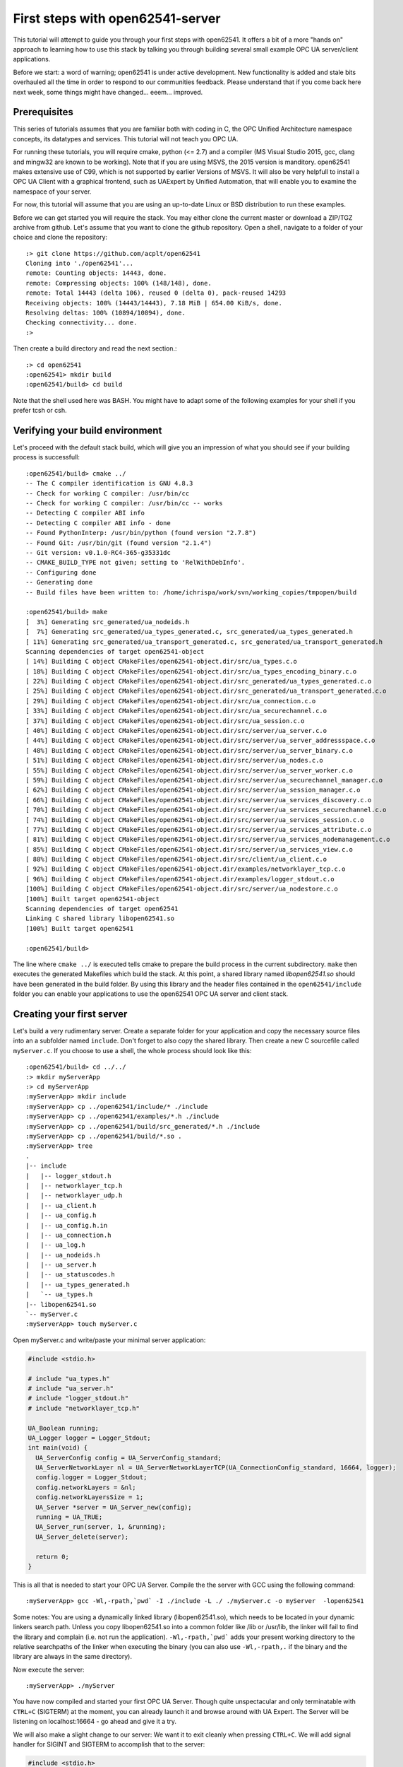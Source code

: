 First steps with open62541-server
=================================

This tutorial will attempt to guide you through your first steps with open62541. It offers a bit of a more "hands on" approach to learning how to use this stack by talking you through building several small example OPC UA server/client applications.

Before we start: a word of warning; open62541 is under active development. New functionality is added and stale bits overhauled all the time in order to respond to our communities feedback. Please understand that if you come back here next week, some things might have changed... eeem... improved.

Prerequisites
-------------

This series of tutorials assumes that you are familiar both with coding in C, the OPC Unified Architecture namespace concepts, its datatypes and services. This tutorial will not teach you OPC UA.

For running these tutorials, you will require cmake, python (<= 2.7) and a compiler (MS Visual Studio 2015, gcc, clang and mingw32 are known to be working). Note that if you are using MSVS, the 2015 version is manditory. open62541 makes extensive use of C99, which is not supported by earlier Versions of MSVS. It will also be very helpfull to install a OPC UA Client with a graphical frontend, such as UAExpert by Unified Automation, that will enable you to examine the namespace of your server.

For now, this tutorial will assume that you are using an up-to-date Linux or BSD distribution to run these examples.

Before we can get started you will require the stack. You may either clone the current master or download a ZIP/TGZ archive from github. Let's assume that you want to clone the github repository. Open a shell, navigate to a folder of your choice and clone the repository::

   :> git clone https://github.com/acplt/open62541
   Cloning into './open62541'...
   remote: Counting objects: 14443, done.
   remote: Compressing objects: 100% (148/148), done.
   remote: Total 14443 (delta 106), reused 0 (delta 0), pack-reused 14293
   Receiving objects: 100% (14443/14443), 7.18 MiB | 654.00 KiB/s, done.
   Resolving deltas: 100% (10894/10894), done.
   Checking connectivity... done.
   :>

Then create a build directory and read the next section.::

   :> cd open62541
   :open62541> mkdir build
   :open62541/build> cd build
  
Note that the shell used here was BASH. You might have to adapt some of the following examples for your shell if you prefer tcsh or csh.

Verifying your build environment
--------------------------------

Let's proceed with the default stack build, which will give you an impression of what you should see if your building process is successfull::

   :open62541/build> cmake ../
   -- The C compiler identification is GNU 4.8.3
   -- Check for working C compiler: /usr/bin/cc
   -- Check for working C compiler: /usr/bin/cc -- works
   -- Detecting C compiler ABI info
   -- Detecting C compiler ABI info - done
   -- Found PythonInterp: /usr/bin/python (found version "2.7.8") 
   -- Found Git: /usr/bin/git (found version "2.1.4") 
   -- Git version: v0.1.0-RC4-365-g35331dc
   -- CMAKE_BUILD_TYPE not given; setting to 'RelWithDebInfo'.
   -- Configuring done
   -- Generating done
   -- Build files have been written to: /home/ichrispa/work/svn/working_copies/tmpopen/build

   :open62541/build> make
   [  3%] Generating src_generated/ua_nodeids.h
   [  7%] Generating src_generated/ua_types_generated.c, src_generated/ua_types_generated.h
   [ 11%] Generating src_generated/ua_transport_generated.c, src_generated/ua_transport_generated.h
   Scanning dependencies of target open62541-object
   [ 14%] Building C object CMakeFiles/open62541-object.dir/src/ua_types.c.o
   [ 18%] Building C object CMakeFiles/open62541-object.dir/src/ua_types_encoding_binary.c.o
   [ 22%] Building C object CMakeFiles/open62541-object.dir/src_generated/ua_types_generated.c.o
   [ 25%] Building C object CMakeFiles/open62541-object.dir/src_generated/ua_transport_generated.c.o
   [ 29%] Building C object CMakeFiles/open62541-object.dir/src/ua_connection.c.o
   [ 33%] Building C object CMakeFiles/open62541-object.dir/src/ua_securechannel.c.o
   [ 37%] Building C object CMakeFiles/open62541-object.dir/src/ua_session.c.o
   [ 40%] Building C object CMakeFiles/open62541-object.dir/src/server/ua_server.c.o
   [ 44%] Building C object CMakeFiles/open62541-object.dir/src/server/ua_server_addressspace.c.o
   [ 48%] Building C object CMakeFiles/open62541-object.dir/src/server/ua_server_binary.c.o
   [ 51%] Building C object CMakeFiles/open62541-object.dir/src/server/ua_nodes.c.o
   [ 55%] Building C object CMakeFiles/open62541-object.dir/src/server/ua_server_worker.c.o
   [ 59%] Building C object CMakeFiles/open62541-object.dir/src/server/ua_securechannel_manager.c.o
   [ 62%] Building C object CMakeFiles/open62541-object.dir/src/server/ua_session_manager.c.o
   [ 66%] Building C object CMakeFiles/open62541-object.dir/src/server/ua_services_discovery.c.o
   [ 70%] Building C object CMakeFiles/open62541-object.dir/src/server/ua_services_securechannel.c.o
   [ 74%] Building C object CMakeFiles/open62541-object.dir/src/server/ua_services_session.c.o
   [ 77%] Building C object CMakeFiles/open62541-object.dir/src/server/ua_services_attribute.c.o
   [ 81%] Building C object CMakeFiles/open62541-object.dir/src/server/ua_services_nodemanagement.c.o
   [ 85%] Building C object CMakeFiles/open62541-object.dir/src/server/ua_services_view.c.o
   [ 88%] Building C object CMakeFiles/open62541-object.dir/src/client/ua_client.c.o
   [ 92%] Building C object CMakeFiles/open62541-object.dir/examples/networklayer_tcp.c.o
   [ 96%] Building C object CMakeFiles/open62541-object.dir/examples/logger_stdout.c.o
   [100%] Building C object CMakeFiles/open62541-object.dir/src/server/ua_nodestore.c.o
   [100%] Built target open62541-object
   Scanning dependencies of target open62541
   Linking C shared library libopen62541.so
   [100%] Built target open62541

   :open62541/build>
   
The line where ``cmake ../`` is executed tells cmake to prepare the build process in the current subdirectory. ``make`` then executes the generated Makefiles which build the stack. At this point, a shared library named *libopen62541.so* should have been generated in the build folder. By using this library and the header files contained in the ``open62541/include`` folder you can enable your applications to use the open62541 OPC UA server and client stack.

Creating your first server
--------------------------

Let's build a very rudimentary server. Create a separate folder for your application and copy the necessary source files into an a subfolder named ``include``. Don't forget to also copy the shared library. Then create a new C sourcefile called ``myServer.c``. If you choose to use a shell, the whole process should look like this::

   :open62541/build> cd ../../
   :> mkdir myServerApp
   :> cd myServerApp
   :myServerApp> mkdir include
   :myServerApp> cp ../open62541/include/* ./include
   :myServerApp> cp ../open62541/examples/*.h ./include
   :myServerApp> cp ../open62541/build/src_generated/*.h ./include
   :myServerApp> cp ../open62541/build/*.so .
   :myServerApp> tree
   .
   |-- include
   |   |-- logger_stdout.h
   |   |-- networklayer_tcp.h
   |   |-- networklayer_udp.h
   |   |-- ua_client.h
   |   |-- ua_config.h
   |   |-- ua_config.h.in
   |   |-- ua_connection.h
   |   |-- ua_log.h
   |   |-- ua_nodeids.h
   |   |-- ua_server.h
   |   |-- ua_statuscodes.h
   |   |-- ua_types_generated.h
   |   `-- ua_types.h
   |-- libopen62541.so
   `-- myServer.c
   :myServerApp> touch myServer.c

Open myServer.c and write/paste your minimal server application:

.. code-block:: c

   #include <stdio.h>

   # include "ua_types.h"
   # include "ua_server.h"
   # include "logger_stdout.h"
   # include "networklayer_tcp.h"

   UA_Boolean running;
   UA_Logger logger = Logger_Stdout;
   int main(void) {
     UA_ServerConfig config = UA_ServerConfig_standard;
     UA_ServerNetworkLayer nl = UA_ServerNetworkLayerTCP(UA_ConnectionConfig_standard, 16664, logger);
     config.logger = Logger_Stdout;
     config.networkLayers = &nl;
     config.networkLayersSize = 1;
     UA_Server *server = UA_Server_new(config);
     running = UA_TRUE;
     UA_Server_run(server, 1, &running);
     UA_Server_delete(server);

     return 0;
   }

This is all that is needed to start your OPC UA Server. Compile the the server with GCC using the following command::

   :myServerApp> gcc -Wl,-rpath,`pwd` -I ./include -L ./ ./myServer.c -o myServer  -lopen62541

Some notes: You are using a dynamically linked library (libopen62541.so), which needs to be located in your dynamic linkers search path. Unless you copy libopen62541.so into a common folder like /lib or /usr/lib, the linker will fail to find the library and complain (i.e. not run the application). ``-Wl,-rpath,`pwd``` adds your present working directory to the relative searchpaths of the linker when executing the binary (you can also use ``-Wl,-rpath,.`` if the binary and the library are always in the same directory).

Now execute the server::

   :myServerApp> ./myServer

You have now compiled and started your first OPC UA Server. Though quite unspectacular and only terminatable with ``CTRL+C`` (SIGTERM) at the moment, you can already launch it and browse around with UA Expert. The Server will be listening on localhost:16664 - go ahead and give it a try.

We will also make a slight change to our server: We want it to exit cleanly when pressing ``CTRL+C``. We will add signal handler for SIGINT and SIGTERM to accomplish that to the server:

.. code-block:: c

    #include <stdio.h>
    #include <signal.h>

    #include "ua_types.h"
    #include "ua_server.h"
    #include "logger_stdout.h"
    #include "networklayer_tcp.h"

    UA_Boolean running = UA_TRUE;
    static void stopHandler(int signal) {
        running = UA_FALSE;
    }
    
    int main(void) {
        signal(SIGINT,  stopHandler);
        signal(SIGTERM, stopHandler);
    
        UA_ServerConfig config = UA_ServerConfig_standard;
        UA_ServerNetworkLayer nl = UA_ServerNetworkLayerTCP(UA_ConnectionConfig_standard, 16664, Logger_Stdout);
        config.logger = Logger_Stdout;
        config.networkLayers = &nl;
        config.networkLayersSize = 1;
        UA_Server *server = UA_Server_new(config);
    
        UA_StatusCode retval = UA_Server_run(server, &running);
        UA_Server_delete(server);
        nl.deleteMembers(&nl);
        return retval;
    }

Note that this file can be found as "examples/server_firstSteps.c" in the repository.
    
And then of course, recompile it::

    :myApp> gcc -Wl,-rpath=./ -L./ -I ./include -o myServer myServer.c  -lopen62541

You can now start and background the server, run the client, and then terminate the server like so::

    :myApp> ./myServer &
    [xx/yy/zz aa:bb:cc.dd.ee] info/communication	Listening on opc.tcp://localhost:16664
    [1] 2114
    :myApp> ./myClient && killall myServer
    Terminated
    [1]+  Done                    ./myServer
    :myApp> 

Notice how the server received the SIGTERM signal from kill and exited cleany? We also used the return value of our client by inserting the ``&&``, so kill is only called after a clean client exit (``return 0``).

Introduction to Configuration options (Amalgamation)
----------------------------------------------------

If you browsed through your new servers namespace with UAExpert or some other client, you might have noticed that the server can't do a lot. Indeed, even Namespace 0 appears to be mostly missing.

open62541 is a highly configurable stack that lets you turn several features on or off depending on your needs. This allows you to create anything from a very minimal and ressource saving OPC UA client to a full-fledged server. Picking which features you want is part of the cmake building process. CMake will handle the configuration of Makefiles, definition of precompiler variables and calling of auxilary scripts for you.If the building process above has failed on your system, please make sure that you have all the prerequisites installed and configured properly.

A detailed list of all configuration options is given in the documentation of open62541. This tutorial will introduce you to some of these options one by one in due course, but I will mention a couple of non-feature related options at this point to give readers a heads-up on the advantages and consequences of using them.

**Warning:** If you change cmake options, always make sure that you have a clean build directory first (unless you know what you are doing). CMake will *not* reliably detect changes to non-source files, such as source files for scripts and generators. Always run ``make clean`` between builds, and remove the ``CMakeCache.txt`` file from your build directory to make super-double-extra-sure that your build is clean before executing cmake.

**ENABLE_AMALGAMATION**

This one might appear quite mysterious at first... this option will enable a python script (tools/amalgate.py) that will merge all headers of open62541 into a single header and c files into a single c file. Why? The most obvious answer is that you might not want to use a shared library in your project, but compile everything into your own binary. Let's give that a try... get back into the build folder ``make clean`` and then try this::

   :open62541/build> make clean
   :open62541/build> cmake -DENABLE_AMALGAMATION=On ../
   :open62541/build> make
   [  5%] Generating open62541.h
   Starting amalgamating file /open62541/build/open62541.h
   Integrating file '/open62541/build/src_generated/ua_config.h'...done.
   (...)
   The size of /open62541/build/open62541.h is 243350 Bytes.
   [ 11%] Generating open62541.c
   Starting amalgamating file /open62541/build/open62541.c
   Integrating file '/open62541/src/ua_util.h'...done.
   (...)
   Integrating file '/open62541/src/server/ua_nodestore.c'...done.
   The size of /open62541/build/open62541.c is 694855 Bytes.
   [ 27%] Built target amalgamation
   Scanning dependencies of target open62541-object
   [ 33%] Building C object CMakeFiles/open62541-object.dir/open62541.c.o
   [ 61%] Built target open62541-object
   Scanning dependencies of target open62541
   Linking C shared library libopen62541.so
   :open62541/build> 

Switch back to your MyServerApp directory and recompile your binary, this time embedding all open62541 functionality in one executable::

   :open62541/build> cd ../../myServerApp
   :open62541/build> cp ../open62541/build/open62541.* .
   :myServerApp> gcc -std=c99 -I ./ -c ./open62541.c
   :myServerApp> gcc -std=c99 -I ./include -o myServer myServer.c open62541.o
   :myServerApp> ./myServer
   
You can now start the server and browse around as before. As you might have noticed, no shared library is required anymore. That makes the application more portable or runnable on systems without dynamic linking support and allows you to use functions that are not exported by the library (which propably means we haven't documented them as thouroughly...); on the other hand the application is also much bigger, so if you intend to also use a client with open62541, you might be inclined to overthink amalgamation.

The next step is to simplify the header dependencies. Instead of picking header files one-by-one, we can use the copied amalgamated header including all the public headers dependencies.

Open myServer.c and simplify it to:

.. code-block:: c

   #include <stdio.h>
   #include "open62541.h"

   UA_Boolean running;
   UA_Logger logger = Logger_Stdout;
   int main(void) {
     UA_ServerConfig config = UA_ServerConfig_standard;
     UA_ServerNetworkLayer nl = UA_ServerNetworkLayerTCP(UA_ConnectionConfig_standard, 16664, logger);
     config.logger = Logger_Stdout;
     config.networkLayers = &nl;
     config.networkLayersSize = 1;
     UA_Server *server = UA_Server_new(config);
     running = UA_TRUE;
     UA_Server_run(server, 1, &running);
     UA_Server_delete(server);

     return 0;
   }
   
It can now also be compiled without the include directory, i.e., ::

   :myServerApp> gcc -std=c99 myServer.c open62541.c -o myServer
   :myServerApp> ./myServer

Please note that at times the amalgamation script has... well, bugs. It might include files in the wrong order or include features even though the feature is turned off. Please report problems with amalgamation so we can improve it.

**BUILD_EXAMPLECLIENT** and **BUILD_EXAMPLESERVER**

If you build your stack with the above two options, you will enable the example server/client applications to be built. You can review their sources under ``examples/server.c`` and ``example/client.c``. These provide a neat reference for just about any features of open62541, as most of them are included in these examples by us (the developers) for testing and demonstration purposes.

Unfortunately, these examples include just about everything the stack can do... which makes them rather bad examples for newcomers seeking an easy introduction. They are also dynamically configured by the CMake options, so they might be a bit more difficult to read. Non the less you can find any of the concepts demonstrated here in these examples as well and you can build them like so (and this is what you will see when you run them)::

   :open62541/build> make clean
   :open62541/build> cmake -DBUILD_EXAMPLECLIENT=On -DBUILD_EXAMPLESERVER=On ../
   :open62541/build> make
   :open62541/build> ./server &
   [07/28/2015 21:42:07.977.352] info/communication        Listening on opc.tcp://Cassandra:16664
   :open62541/build> ./client
   Browsing nodes in objects folder:
   NAMESPACE NODEID           BROWSE NAME      DISPLAY NAME    
   0         61               FolderType       FolderType      
   0         2253             Server           Server          
   1         96               current time     current time    
   1         the.answer       the answer       the answer      
   1         50000            Demo             Demo            
   1         62541            ping             ping            
   Create subscription succeeded, id 1187379785
   Monitoring 'the.answer', id 1187379785
   The Answer has changed!

   Reading the value of node (1, "the.answer"):
   the value is: 42

   Writing a value of node (1, "the.answer"):
   the new value is: 43
   The Answer has changed!
   Subscription removed
   Method call was unsuccessfull, and 80750000 returned values available.
   Created 'NewReference' with numeric NodeID 12133
   Created 'NewObjectType' with numeric NodeID 12134
   Created 'NewObject' with numeric NodeID 176
   Created 'NewVariable' with numeric NodeID 177
   :open62541/build> fg
   ./server
   [07/28/2015 21:43:21.815.890] info/server   Received Ctrl-C
   :open62541/build> 
   
**BUILD_DOCUMENTATION**

If you have doxygen installed, this will produce a reference under ``/doc`` that documents functions that the shared library advertises (i.e. are available to users). We are doing our best to keep the source well commented.

**CMAKE_BUILD_TYPE**

There are several ways of building open62541, and all have their advantages and disadvanted. The build type mainly affects optimization flags (the more release, the heavier the optimization) and the inclusion of debugging symbols. The following are available:

 * Debug: Will only include debugging symbols (-g)
 * Release: Will run heavy optimization and *not* include debugging info (-O3 -DNBEBUG)
 * RelWithDebInfo: Will run mediocre optimization and include debugging symbols (-O2 -g)
 * MinSizeRel: Will run string optimziation and include no debugging info (-Os -DNBEBUG)

**WARNING:** If you are generating namespaces (please read the following sections), the compiler will try to optimize a function with 32k lines of generated code. This will propably result in a compilation run of >60Minutes (79min; 8-Core AMD FX; 16GB RAM; 64Bit Linux). Please pick build type ``Debug`` if you intend to compile large namespaces.

Conclusion
----------

In this first tutorial, you hopefully have compiled your first OPC UA Server with open62541. By going through that process, you now have a good impression of what steps building the stack involves and how you can use it. You were also introduced to several build options that affect the overall behavior of the compilation process. In the following tutorials, you will be shown how to build a client application and manipulate some nodes and variables.


